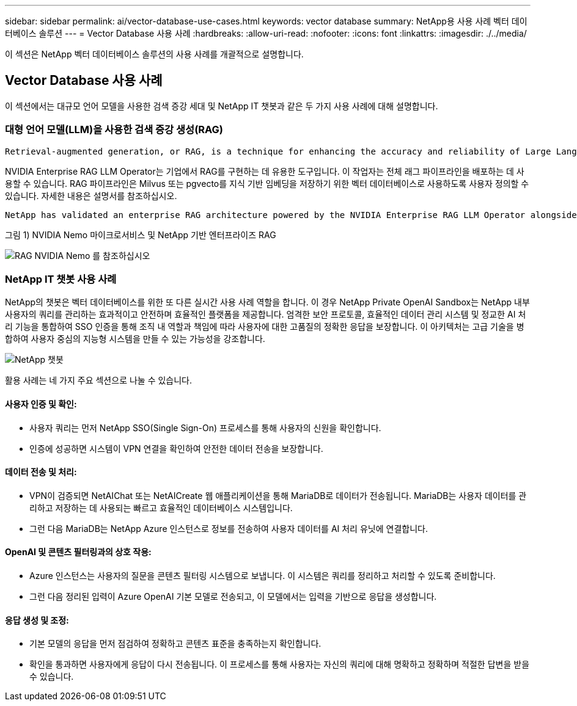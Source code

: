 ---
sidebar: sidebar 
permalink: ai/vector-database-use-cases.html 
keywords: vector database 
summary: NetApp용 사용 사례 벡터 데이터베이스 솔루션 
---
= Vector Database 사용 사례
:hardbreaks:
:allow-uri-read: 
:nofooter: 
:icons: font
:linkattrs: 
:imagesdir: ./../media/


[role="lead"]
이 섹션은 NetApp 벡터 데이터베이스 솔루션의 사용 사례를 개괄적으로 설명합니다.



== Vector Database 사용 사례

이 섹션에서는 대규모 언어 모델을 사용한 검색 증강 세대 및 NetApp IT 챗봇과 같은 두 가지 사용 사례에 대해 설명합니다.



=== 대형 언어 모델(LLM)을 사용한 검색 증강 생성(RAG)

....
Retrieval-augmented generation, or RAG, is a technique for enhancing the accuracy and reliability of Large Language Models, or LLMs, by augmenting prompts with facts fetched from external sources. In a traditional RAG deployment, vector embeddings are generated from an existing dataset and then stored in a vector database, often referred to as a knowledgebase. Whenever a user submits a prompt to the LLM, a vector embedding representation of the prompt is generated, and the vector database is searched using that embedding as the search query. This search operation returns similar vectors from the knowledgebase, which are then fed to the LLM as context alongside the original user prompt. In this way, an LLM can be augmented with additional information that was not part of its original training dataset.
....
NVIDIA Enterprise RAG LLM Operator는 기업에서 RAG를 구현하는 데 유용한 도구입니다. 이 작업자는 전체 래그 파이프라인을 배포하는 데 사용할 수 있습니다. RAG 파이프라인은 Milvus 또는 pgvecto를 지식 기반 임베딩을 저장하기 위한 벡터 데이터베이스로 사용하도록 사용자 정의할 수 있습니다. 자세한 내용은 설명서를 참조하십시오.

....
NetApp has validated an enterprise RAG architecture powered by the NVIDIA Enterprise RAG LLM Operator alongside NetApp storage. Refer to our blog post for more information and to see a demo. Figure 1 provides an overview of this architecture.
....
그림 1) NVIDIA Nemo 마이크로서비스 및 NetApp 기반 엔터프라이즈 RAG

image::RAG_nvidia_nemo.png[RAG NVIDIA Nemo 를 참조하십시오]



=== NetApp IT 챗봇 사용 사례

NetApp의 챗봇은 벡터 데이터베이스를 위한 또 다른 실시간 사용 사례 역할을 합니다. 이 경우 NetApp Private OpenAI Sandbox는 NetApp 내부 사용자의 쿼리를 관리하는 효과적이고 안전하며 효율적인 플랫폼을 제공합니다. 엄격한 보안 프로토콜, 효율적인 데이터 관리 시스템 및 정교한 AI 처리 기능을 통합하여 SSO 인증을 통해 조직 내 역할과 책임에 따라 사용자에 대한 고품질의 정확한 응답을 보장합니다. 이 아키텍처는 고급 기술을 병합하여 사용자 중심의 지능형 시스템을 만들 수 있는 가능성을 강조합니다.

image::netapp_chatbot.png[NetApp 챗봇]

활용 사례는 네 가지 주요 섹션으로 나눌 수 있습니다.



==== 사용자 인증 및 확인:

* 사용자 쿼리는 먼저 NetApp SSO(Single Sign-On) 프로세스를 통해 사용자의 신원을 확인합니다.
* 인증에 성공하면 시스템이 VPN 연결을 확인하여 안전한 데이터 전송을 보장합니다.




==== 데이터 전송 및 처리:

* VPN이 검증되면 NetAIChat 또는 NetAICreate 웹 애플리케이션을 통해 MariaDB로 데이터가 전송됩니다. MariaDB는 사용자 데이터를 관리하고 저장하는 데 사용되는 빠르고 효율적인 데이터베이스 시스템입니다.
* 그런 다음 MariaDB는 NetApp Azure 인스턴스로 정보를 전송하여 사용자 데이터를 AI 처리 유닛에 연결합니다.




==== OpenAI 및 콘텐츠 필터링과의 상호 작용:

* Azure 인스턴스는 사용자의 질문을 콘텐츠 필터링 시스템으로 보냅니다. 이 시스템은 쿼리를 정리하고 처리할 수 있도록 준비합니다.
* 그런 다음 정리된 입력이 Azure OpenAI 기본 모델로 전송되고, 이 모델에서는 입력을 기반으로 응답을 생성합니다.




==== 응답 생성 및 조정:

* 기본 모델의 응답을 먼저 점검하여 정확하고 콘텐츠 표준을 충족하는지 확인합니다.
* 확인을 통과하면 사용자에게 응답이 다시 전송됩니다. 이 프로세스를 통해 사용자는 자신의 쿼리에 대해 명확하고 정확하며 적절한 답변을 받을 수 있습니다.

